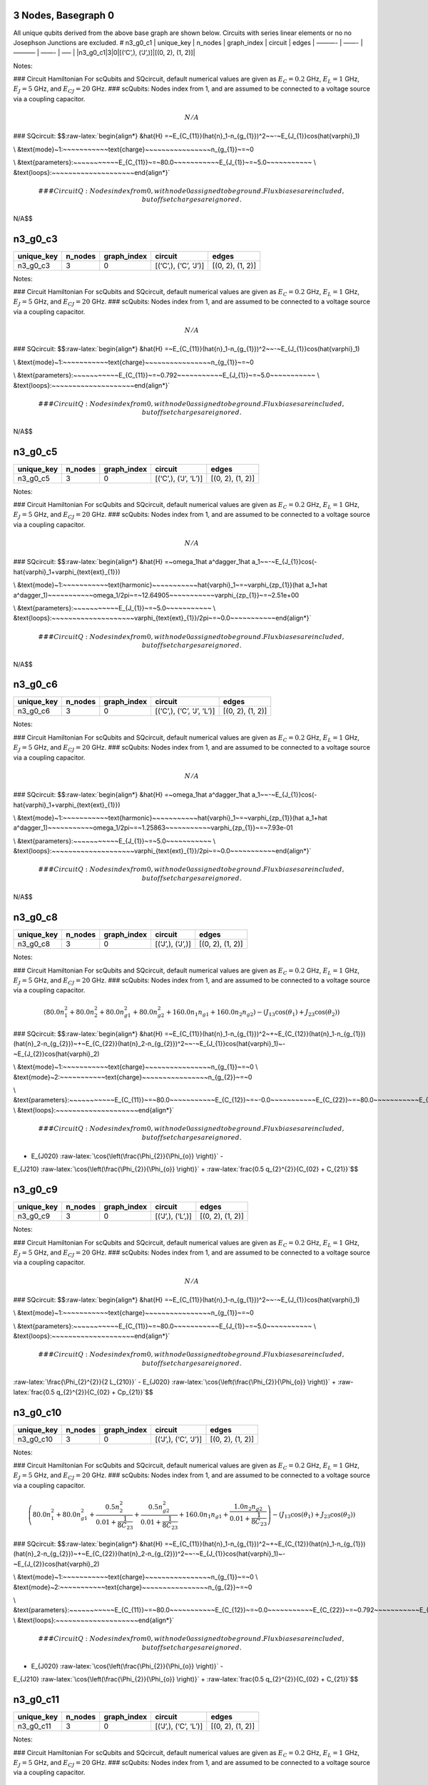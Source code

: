 3 Nodes, Basegraph 0
====================

|image1| All unique qubits derived from the above base graph are shown
below. Circuits with series linear elements or no no Josephson Junctions
are excluded. # n3_g0_c1 \| unique_key \| n_nodes \| graph_index \|
circuit \| edges \| ———- \| ——- \| ———– \| ——- \| —– \|
\|n3_g0_c1|3|0|[(‘C’,), (‘J’,)]|[(0, 2), (1, 2)]\|

Notes:

|image2| ### Circuit Hamiltonian For scQubits and SQcircuit, default
numerical values are given as :math:`E_C = 0.2` GHz, :math:`E_L = 1`
GHz, :math:`E_J = 5` GHz, and :math:`E_{CJ} = 20` GHz. ### scQubits:
Nodes index from 1, and are assumed to be connected to a voltage source
via a coupling capacitor.

.. math:: N/A

### SQcircuit:
$$:raw-latex:`\begin{align*} &\hat{H} =~E_{C_{11}}(\hat{n}_1-n_{g_{1}})^2~~-~E_{J_{1}}\cos(\hat{\varphi}_1)

\\ &\text{mode}~1:~~~~~~~~~~~\text{charge}~~~~~~~~~~~~~~~~n_{g_{1}}~=~0

\\ &\text{parameters}:~~~~~~~~~~~E_{C_{11}}~=~80.0~~~~~~~~~~~E_{J_{1}}~=~5.0~~~~~~~~~~~
\\ &\text{loops}:~~~~~~~~~~~~~~~~~~~~\end{align*}`\ 

.. math::


   ### CircuitQ:
   Nodes index from 0, with node 0 assigned to be ground. Flux biases are included, but offset charges are ignored.

\ N/A$$

n3_g0_c3
========

.. list-table::
   :header-rows: 1

   - 

      - unique_key
      - n_nodes
      - graph_index
      - circuit
      - edges
   - 

      - n3_g0_c3
      - 3
      - 0
      - [(‘C’,), (‘C’, ‘J’)]
      - [(0, 2), (1, 2)]

Notes:

|image3| ### Circuit Hamiltonian For scQubits and SQcircuit, default
numerical values are given as :math:`E_C = 0.2` GHz, :math:`E_L = 1`
GHz, :math:`E_J = 5` GHz, and :math:`E_{CJ} = 20` GHz. ### scQubits:
Nodes index from 1, and are assumed to be connected to a voltage source
via a coupling capacitor.

.. math:: N/A

### SQcircuit:
$$:raw-latex:`\begin{align*} &\hat{H} =~E_{C_{11}}(\hat{n}_1-n_{g_{1}})^2~~-~E_{J_{1}}\cos(\hat{\varphi}_1)

\\ &\text{mode}~1:~~~~~~~~~~~\text{charge}~~~~~~~~~~~~~~~~n_{g_{1}}~=~0

\\ &\text{parameters}:~~~~~~~~~~~E_{C_{11}}~=~0.792~~~~~~~~~~~E_{J_{1}}~=~5.0~~~~~~~~~~~
\\ &\text{loops}:~~~~~~~~~~~~~~~~~~~~\end{align*}`\ 

.. math::


   ### CircuitQ:
   Nodes index from 0, with node 0 assigned to be ground. Flux biases are included, but offset charges are ignored.

\ N/A$$

n3_g0_c5
========

.. list-table::
   :header-rows: 1

   - 

      - unique_key
      - n_nodes
      - graph_index
      - circuit
      - edges
   - 

      - n3_g0_c5
      - 3
      - 0
      - [(‘C’,), (‘J’, ‘L’)]
      - [(0, 2), (1, 2)]

Notes:

|image4| ### Circuit Hamiltonian For scQubits and SQcircuit, default
numerical values are given as :math:`E_C = 0.2` GHz, :math:`E_L = 1`
GHz, :math:`E_J = 5` GHz, and :math:`E_{CJ} = 20` GHz. ### scQubits:
Nodes index from 1, and are assumed to be connected to a voltage source
via a coupling capacitor.

.. math:: N/A

### SQcircuit:
$$:raw-latex:`\begin{align*} &\hat{H} =~\omega_1\hat a^\dagger_1\hat a_1~~-~E_{J_{1}}\cos(-\hat{\varphi}_1+\varphi_{\text{ext}_{1}})

\\ &\text{mode}~1:~~~~~~~~~~~\text{harmonic}~~~~~~~~~~~\hat{\varphi}_1~=~\varphi_{zp_{1}}(\hat a_1+\hat a^\dagger_1)~~~~~~~~~~~\omega_1/2\pi~=~12.64905~~~~~~~~~~~\varphi_{zp_{1}}~=~2.51e+00

\\ &\text{parameters}:~~~~~~~~~~~E_{J_{1}}~=~5.0~~~~~~~~~~~
\\ &\text{loops}:~~~~~~~~~~~~~~~~~~~~\varphi_{\text{ext}_{1}}/2\pi~=~0.0~~~~~~~~~~~\end{align*}`\ 

.. math::


   ### CircuitQ:
   Nodes index from 0, with node 0 assigned to be ground. Flux biases are included, but offset charges are ignored.

\ N/A$$

n3_g0_c6
========

.. list-table::
   :header-rows: 1

   - 

      - unique_key
      - n_nodes
      - graph_index
      - circuit
      - edges
   - 

      - n3_g0_c6
      - 3
      - 0
      - [(‘C’,), (‘C’, ‘J’, ‘L’)]
      - [(0, 2), (1, 2)]

Notes:

|image5| ### Circuit Hamiltonian For scQubits and SQcircuit, default
numerical values are given as :math:`E_C = 0.2` GHz, :math:`E_L = 1`
GHz, :math:`E_J = 5` GHz, and :math:`E_{CJ} = 20` GHz. ### scQubits:
Nodes index from 1, and are assumed to be connected to a voltage source
via a coupling capacitor.

.. math:: N/A

### SQcircuit:
$$:raw-latex:`\begin{align*} &\hat{H} =~\omega_1\hat a^\dagger_1\hat a_1~~-~E_{J_{1}}\cos(-\hat{\varphi}_1+\varphi_{\text{ext}_{1}})

\\ &\text{mode}~1:~~~~~~~~~~~\text{harmonic}~~~~~~~~~~~\hat{\varphi}_1~=~\varphi_{zp_{1}}(\hat a_1+\hat a^\dagger_1)~~~~~~~~~~~\omega_1/2\pi~=~1.25863~~~~~~~~~~~\varphi_{zp_{1}}~=~7.93e-01

\\ &\text{parameters}:~~~~~~~~~~~E_{J_{1}}~=~5.0~~~~~~~~~~~
\\ &\text{loops}:~~~~~~~~~~~~~~~~~~~~\varphi_{\text{ext}_{1}}/2\pi~=~0.0~~~~~~~~~~~\end{align*}`\ 

.. math::


   ### CircuitQ:
   Nodes index from 0, with node 0 assigned to be ground. Flux biases are included, but offset charges are ignored.

\ N/A$$

n3_g0_c8
========

.. list-table::
   :header-rows: 1

   - 

      - unique_key
      - n_nodes
      - graph_index
      - circuit
      - edges
   - 

      - n3_g0_c8
      - 3
      - 0
      - [(‘J’,), (‘J’,)]
      - [(0, 2), (1, 2)]

Notes:

|image6| ### Circuit Hamiltonian For scQubits and SQcircuit, default
numerical values are given as :math:`E_C = 0.2` GHz, :math:`E_L = 1`
GHz, :math:`E_J = 5` GHz, and :math:`E_{CJ} = 20` GHz. ### scQubits:
Nodes index from 1, and are assumed to be connected to a voltage source
via a coupling capacitor.

.. math:: \left(80.0 n_{1}^{2} + 80.0 n_{2}^{2} + 80.0 n_{g1}^{2} + 80.0 n_{g2}^{2} + 160.0 n_{1} n_{g1} + 160.0 n_{2} n_{g2}\right) - \left(J_{1 3} \cos{\left(θ_{1} \right)} + J_{2 3} \cos{\left(θ_{2} \right)}\right)

### SQcircuit:
$$:raw-latex:`\begin{align*} &\hat{H} =~E_{C_{11}}(\hat{n}_1-n_{g_{1}})^2~+~E_{C_{12}}(\hat{n}_1-n_{g_{1}})(\hat{n}_2-n_{g_{2}})~+~E_{C_{22}}(\hat{n}_2-n_{g_{2}})^2~~-~E_{J_{1}}\cos(\hat{\varphi}_1)~-~E_{J_{2}}\cos(\hat{\varphi}_2)

\\ &\text{mode}~1:~~~~~~~~~~~\text{charge}~~~~~~~~~~~~~~~~n_{g_{1}}~=~0
\\ &\text{mode}~2:~~~~~~~~~~~\text{charge}~~~~~~~~~~~~~~~~n_{g_{2}}~=~0

\\ &\text{parameters}:~~~~~~~~~~~E_{C_{11}}~=~80.0~~~~~~~~~~~E_{C_{12}}~=~-0.0~~~~~~~~~~~E_{C_{22}}~=~80.0~~~~~~~~~~~E_{J_{1}}~=~5.0~~~~~~~~~~~E_{J_{2}}~=~5.0~~~~~~~~~~~
\\ &\text{loops}:~~~~~~~~~~~~~~~~~~~~\end{align*}`\ 

.. math::


   ### CircuitQ:
   Nodes index from 0, with node 0 assigned to be ground. Flux biases are included, but offset charges are ignored.

- E\_{J020} :raw-latex:`\cos{\left(\frac{\Phi_{2}}{\Phi_{o}} \right)}` -
E\_{J210} :raw-latex:`\cos{\left(\frac{\Phi_{2}}{\Phi_{o}} \right)}` +
:raw-latex:`\frac{0.5 q_{2}^{2}}{C_{02} + C_{21}}`$$

n3_g0_c9
========

.. list-table::
   :header-rows: 1

   - 

      - unique_key
      - n_nodes
      - graph_index
      - circuit
      - edges
   - 

      - n3_g0_c9
      - 3
      - 0
      - [(‘J’,), (‘L’,)]
      - [(0, 2), (1, 2)]

Notes:

|image7| ### Circuit Hamiltonian For scQubits and SQcircuit, default
numerical values are given as :math:`E_C = 0.2` GHz, :math:`E_L = 1`
GHz, :math:`E_J = 5` GHz, and :math:`E_{CJ} = 20` GHz. ### scQubits:
Nodes index from 1, and are assumed to be connected to a voltage source
via a coupling capacitor.

.. math:: N/A

### SQcircuit:
$$:raw-latex:`\begin{align*} &\hat{H} =~E_{C_{11}}(\hat{n}_1-n_{g_{1}})^2~~-~E_{J_{1}}\cos(\hat{\varphi}_1)

\\ &\text{mode}~1:~~~~~~~~~~~\text{charge}~~~~~~~~~~~~~~~~n_{g_{1}}~=~0

\\ &\text{parameters}:~~~~~~~~~~~E_{C_{11}}~=~80.0~~~~~~~~~~~E_{J_{1}}~=~5.0~~~~~~~~~~~
\\ &\text{loops}:~~~~~~~~~~~~~~~~~~~~\end{align*}`\ 

.. math::


   ### CircuitQ:
   Nodes index from 0, with node 0 assigned to be ground. Flux biases are included, but offset charges are ignored.

\ :raw-latex:`\frac{\Phi_{2}^{2}}{2 L_{210}}` - E\_{J020}
:raw-latex:`\cos{\left(\frac{\Phi_{2}}{\Phi_{o}} \right)}` +
:raw-latex:`\frac{0.5 q_{2}^{2}}{C_{02} + Cp_{21}}`$$

n3_g0_c10
=========

.. list-table::
   :header-rows: 1

   - 

      - unique_key
      - n_nodes
      - graph_index
      - circuit
      - edges
   - 

      - n3_g0_c10
      - 3
      - 0
      - [(‘J’,), (‘C’, ‘J’)]
      - [(0, 2), (1, 2)]

Notes:

|image8| ### Circuit Hamiltonian For scQubits and SQcircuit, default
numerical values are given as :math:`E_C = 0.2` GHz, :math:`E_L = 1`
GHz, :math:`E_J = 5` GHz, and :math:`E_{CJ} = 20` GHz. ### scQubits:
Nodes index from 1, and are assumed to be connected to a voltage source
via a coupling capacitor.

.. math:: \left(80.0 n_{1}^{2} + 80.0 n_{g1}^{2} + \frac{0.5 n_{2}^{2}}{0.01 + \frac{1}{8 C_{2 3}}} + \frac{0.5 n_{g2}^{2}}{0.01 + \frac{1}{8 C_{2 3}}} + 160.0 n_{1} n_{g1} + \frac{1.0 n_{2} n_{g2}}{0.01 + \frac{1}{8 C_{2 3}}}\right) - \left(J_{1 3} \cos{\left(θ_{1} \right)} + J_{2 3} \cos{\left(θ_{2} \right)}\right)

### SQcircuit:
$$:raw-latex:`\begin{align*} &\hat{H} =~E_{C_{11}}(\hat{n}_1-n_{g_{1}})^2~+~E_{C_{12}}(\hat{n}_1-n_{g_{1}})(\hat{n}_2-n_{g_{2}})~+~E_{C_{22}}(\hat{n}_2-n_{g_{2}})^2~~-~E_{J_{1}}\cos(\hat{\varphi}_1)~-~E_{J_{2}}\cos(\hat{\varphi}_2)

\\ &\text{mode}~1:~~~~~~~~~~~\text{charge}~~~~~~~~~~~~~~~~n_{g_{1}}~=~0
\\ &\text{mode}~2:~~~~~~~~~~~\text{charge}~~~~~~~~~~~~~~~~n_{g_{2}}~=~0

\\ &\text{parameters}:~~~~~~~~~~~E_{C_{11}}~=~80.0~~~~~~~~~~~E_{C_{12}}~=~0.0~~~~~~~~~~~E_{C_{22}}~=~0.792~~~~~~~~~~~E_{J_{1}}~=~5.0~~~~~~~~~~~E_{J_{2}}~=~5.0~~~~~~~~~~~
\\ &\text{loops}:~~~~~~~~~~~~~~~~~~~~\end{align*}`\ 

.. math::


   ### CircuitQ:
   Nodes index from 0, with node 0 assigned to be ground. Flux biases are included, but offset charges are ignored.

- E\_{J020} :raw-latex:`\cos{\left(\frac{\Phi_{2}}{\Phi_{o}} \right)}` -
E\_{J210} :raw-latex:`\cos{\left(\frac{\Phi_{2}}{\Phi_{o}} \right)}` +
:raw-latex:`\frac{0.5 q_{2}^{2}}{C_{02} + C_{21}}`$$

n3_g0_c11
=========

.. list-table::
   :header-rows: 1

   - 

      - unique_key
      - n_nodes
      - graph_index
      - circuit
      - edges
   - 

      - n3_g0_c11
      - 3
      - 0
      - [(‘J’,), (‘C’, ‘L’)]
      - [(0, 2), (1, 2)]

Notes:

|image9| ### Circuit Hamiltonian For scQubits and SQcircuit, default
numerical values are given as :math:`E_C = 0.2` GHz, :math:`E_L = 1`
GHz, :math:`E_J = 5` GHz, and :math:`E_{CJ} = 20` GHz. ### scQubits:
Nodes index from 1, and are assumed to be connected to a voltage source
via a coupling capacitor.

.. math:: \left(80.0 n_{1}^{2} + 80.0 n_{g1}^{2} + 1.0 C_{2 3} Q_{2}^{2} + 160.0 n_{1} n_{g1}\right) - \left(J_{1 3} \cos{\left(θ_{1} \right)} - 2.0 L_{2 3} θ_{2}^{2}\right)

### SQcircuit:
$$:raw-latex:`\begin{align*} &\hat{H} =~E_{C_{11}}(\hat{n}_1-n_{g_{1}})^2~~-~E_{J_{1}}\cos(\hat{\varphi}_1)

\\ &\text{mode}~1:~~~~~~~~~~~\text{charge}~~~~~~~~~~~~~~~~n_{g_{1}}~=~0

\\ &\text{parameters}:~~~~~~~~~~~E_{C_{11}}~=~80.0~~~~~~~~~~~E_{J_{1}}~=~5.0~~~~~~~~~~~
\\ &\text{loops}:~~~~~~~~~~~~~~~~~~~~\end{align*}`\ 

.. math::


   ### CircuitQ:
   Nodes index from 0, with node 0 assigned to be ground. Flux biases are included, but offset charges are ignored.

\ :raw-latex:`\frac{\Phi_{2}^{2}}{2 L_{210}}` - E\_{J020}
:raw-latex:`\cos{\left(\frac{\Phi_{2}}{\Phi_{o}} \right)}` +
:raw-latex:`\frac{0.5 q_{2}^{2}}{C_{02} + C_{21}}`$$

n3_g0_c12
=========

.. list-table::
   :header-rows: 1

   - 

      - unique_key
      - n_nodes
      - graph_index
      - circuit
      - edges
   - 

      - n3_g0_c12
      - 3
      - 0
      - [(‘J’,), (‘J’, ‘L’)]
      - [(0, 2), (1, 2)]

Notes:

|image10| ### Circuit Hamiltonian For scQubits and SQcircuit, default
numerical values are given as :math:`E_C = 0.2` GHz, :math:`E_L = 1`
GHz, :math:`E_J = 5` GHz, and :math:`E_{CJ} = 20` GHz. ### scQubits:
Nodes index from 1, and are assumed to be connected to a voltage source
via a coupling capacitor.

.. math:: \left(80.0 Q_{2}^{2} + 80.0 n_{1}^{2} + 80.0 n_{g1}^{2} + 160.0 n_{1} n_{g1}\right) - \left(J_{1 3} \cos{\left(θ_{1} \right)} + J_{2 3} \cos{\left(θ_{2} \right)} - 0.5 L_{2 3} (2πΦ_{1})^{2} - 0.5 L_{2 3} θ_{2}^{2} + 1.0 (2πΦ_{1}) L_{2 3} θ_{2}\right)

### SQcircuit:
$$:raw-latex:`\begin{align*} &\hat{H} =~\omega_1\hat a^\dagger_1\hat a_1~+~E_{C_{22}}(\hat{n}_2-n_{g_{2}})^2~~-~E_{J_{1}}\cos(\hat{\varphi}_2)~-~E_{J_{2}}\cos(-\hat{\varphi}_1+\varphi_{\text{ext}_{1}})

\\ &\text{mode}~1:~~~~~~~~~~~\text{harmonic}~~~~~~~~~~~\hat{\varphi}_1~=~\varphi_{zp_{1}}(\hat a_1+\hat a^\dagger_1)~~~~~~~~~~~\omega_1/2\pi~=~12.64905~~~~~~~~~~~\varphi_{zp_{1}}~=~2.51e+00
\\ &\text{mode}~2:~~~~~~~~~~~\text{charge}~~~~~~~~~~~~~~~~n_{g_{2}}~=~0

\\ &\text{parameters}:~~~~~~~~~~~E_{C_{22}}~=~80.0~~~~~~~~~~~E_{J_{1}}~=~5.0~~~~~~~~~~~E_{J_{2}}~=~5.0~~~~~~~~~~~
\\ &\text{loops}:~~~~~~~~~~~~~~~~~~~~\varphi_{\text{ext}_{1}}/2\pi~=~0.0~~~~~~~~~~~\end{align*}`\ 

.. math::


   ### CircuitQ:
   Nodes index from 0, with node 0 assigned to be ground. Flux biases are included, but offset charges are ignored.

\ :raw-latex:`\frac{\Phi_{2}^{2}}{2 L_{210}}` - E\_{J020}
:raw-latex:`\cos{\left(\frac{\Phi_{2}}{\Phi_{o}} \right)}` - E\_{J210}
:raw-latex:`\cos{\left(\frac{\Phi_{2}}{\Phi_{o}} \right)}` +
:raw-latex:`\frac{0.5 q_{2}^{2}}{C_{02} + C_{21}}`$$

n3_g0_c13
=========

.. list-table::
   :header-rows: 1

   - 

      - unique_key
      - n_nodes
      - graph_index
      - circuit
      - edges
   - 

      - n3_g0_c13
      - 3
      - 0
      - [(‘J’,), (‘C’, ‘J’, ‘L’)]
      - [(0, 2), (1, 2)]

Notes:

|image11| ### Circuit Hamiltonian For scQubits and SQcircuit, default
numerical values are given as :math:`E_C = 0.2` GHz, :math:`E_L = 1`
GHz, :math:`E_J = 5` GHz, and :math:`E_{CJ} = 20` GHz. ### scQubits:
Nodes index from 1, and are assumed to be connected to a voltage source
via a coupling capacitor.

.. math:: \left(80.0 n_{1}^{2} + 80.0 n_{g1}^{2} + \frac{0.5 Q_{2}^{2}}{0.01 + \frac{0.12}{C_{2 3}}} + 160.0 n_{1} n_{g1}\right) - \left(J_{1 3} \cos{\left(θ_{1} \right)} + J_{2 3} \cos{\left(θ_{2} \right)} - 0.5 L_{2 3} (2πΦ_{1})^{2} - 0.5 L_{2 3} θ_{2}^{2} + 1.0 (2πΦ_{1}) L_{2 3} θ_{2}\right)

### SQcircuit:
$$:raw-latex:`\begin{align*} &\hat{H} =~\omega_1\hat a^\dagger_1\hat a_1~+~E_{C_{22}}(\hat{n}_2-n_{g_{2}})^2~~-~E_{J_{1}}\cos(\hat{\varphi}_2)~-~E_{J_{2}}\cos(-\hat{\varphi}_1+\varphi_{\text{ext}_{1}})

\\ &\text{mode}~1:~~~~~~~~~~~\text{harmonic}~~~~~~~~~~~\hat{\varphi}_1~=~\varphi_{zp_{1}}(\hat a_1+\hat a^\dagger_1)~~~~~~~~~~~\omega_1/2\pi~=~1.25863~~~~~~~~~~~\varphi_{zp_{1}}~=~7.93e-01
\\ &\text{mode}~2:~~~~~~~~~~~\text{charge}~~~~~~~~~~~~~~~~n_{g_{2}}~=~0

\\ &\text{parameters}:~~~~~~~~~~~E_{C_{22}}~=~80.0~~~~~~~~~~~E_{J_{1}}~=~5.0~~~~~~~~~~~E_{J_{2}}~=~5.0~~~~~~~~~~~
\\ &\text{loops}:~~~~~~~~~~~~~~~~~~~~\varphi_{\text{ext}_{1}}/2\pi~=~0.0~~~~~~~~~~~\end{align*}`\ 

.. math::


   ### CircuitQ:
   Nodes index from 0, with node 0 assigned to be ground. Flux biases are included, but offset charges are ignored.

\ :raw-latex:`\frac{\Phi_{2}^{2}}{2 L_{210}}` - E\_{J020}
:raw-latex:`\cos{\left(\frac{\Phi_{2}}{\Phi_{o}} \right)}` - E\_{J210}
:raw-latex:`\cos{\left(\frac{\Phi_{2}}{\Phi_{o}} \right)}` +
:raw-latex:`\frac{0.5 q_{2}^{2}}{C_{02} + C_{21}}`$$

n3_g0_c17
=========

.. list-table::
   :header-rows: 1

   - 

      - unique_key
      - n_nodes
      - graph_index
      - circuit
      - edges
   - 

      - n3_g0_c17
      - 3
      - 0
      - [(‘L’,), (‘C’, ‘J’)]
      - [(0, 2), (1, 2)]

Notes:

|image12| ### Circuit Hamiltonian For scQubits and SQcircuit, default
numerical values are given as :math:`E_C = 0.2` GHz, :math:`E_L = 1`
GHz, :math:`E_J = 5` GHz, and :math:`E_{CJ} = 20` GHz. ### scQubits:
Nodes index from 1, and are assumed to be connected to a voltage source
via a coupling capacitor.

.. math:: N/A

### SQcircuit:
$$:raw-latex:`\begin{align*} &\hat{H} =~E_{C_{11}}(\hat{n}_1-n_{g_{1}})^2~~-~E_{J_{1}}\cos(\hat{\varphi}_1)

\\ &\text{mode}~1:~~~~~~~~~~~\text{charge}~~~~~~~~~~~~~~~~n_{g_{1}}~=~0

\\ &\text{parameters}:~~~~~~~~~~~E_{C_{11}}~=~0.792~~~~~~~~~~~E_{J_{1}}~=~5.0~~~~~~~~~~~
\\ &\text{loops}:~~~~~~~~~~~~~~~~~~~~\end{align*}`\ 

.. math::


   ### CircuitQ:
   Nodes index from 0, with node 0 assigned to be ground. Flux biases are included, but offset charges are ignored.

\ :raw-latex:`\frac{\Phi_{2}^{2}}{2 L_{020}}` - E\_{J210}
:raw-latex:`\cos{\left(\frac{\Phi_{2}}{\Phi_{o}} \right)}` +
:raw-latex:`\frac{0.5 q_{2}^{2}}{C_{21} + Cp_{02}}`$$

n3_g0_c19
=========

.. list-table::
   :header-rows: 1

   - 

      - unique_key
      - n_nodes
      - graph_index
      - circuit
      - edges
   - 

      - n3_g0_c19
      - 3
      - 0
      - [(‘L’,), (‘J’, ‘L’)]
      - [(0, 2), (1, 2)]

Notes:

|image13| ### Circuit Hamiltonian For scQubits and SQcircuit, default
numerical values are given as :math:`E_C = 0.2` GHz, :math:`E_L = 1`
GHz, :math:`E_J = 5` GHz, and :math:`E_{CJ} = 20` GHz. ### scQubits:
Nodes index from 1, and are assumed to be connected to a voltage source
via a coupling capacitor.

.. math:: N/A

### SQcircuit:
$$:raw-latex:`\begin{align*} &\hat{H} =~\omega_1\hat a^\dagger_1\hat a_1~~-~E_{J_{1}}\cos(-\hat{\varphi}_1+\varphi_{\text{ext}_{1}})

\\ &\text{mode}~1:~~~~~~~~~~~\text{harmonic}~~~~~~~~~~~\hat{\varphi}_1~=~\varphi_{zp_{1}}(\hat a_1+\hat a^\dagger_1)~~~~~~~~~~~\omega_1/2\pi~=~12.64905~~~~~~~~~~~\varphi_{zp_{1}}~=~2.51e+00

\\ &\text{parameters}:~~~~~~~~~~~E_{J_{1}}~=~5.0~~~~~~~~~~~
\\ &\text{loops}:~~~~~~~~~~~~~~~~~~~~\varphi_{\text{ext}_{1}}/2\pi~=~0.0~~~~~~~~~~~\end{align*}`\ 

.. math::


   ### CircuitQ:
   Nodes index from 0, with node 0 assigned to be ground. Flux biases are included, but offset charges are ignored.

\ :raw-latex:`\frac{\Phi_{2}^{2}}{2 L_{020}}` +
:raw-latex:`\frac{\Phi_{2}^{2}}{2 L_{210}}` - E\_{J210}
:raw-latex:`\cos{\left(\frac{\Phi_{2}}{\Phi_{o}} \right)}` +
:raw-latex:`\frac{0.5 q_{2}^{2}}{C_{21} + Cp_{02}}`$$

n3_g0_c20
=========

.. list-table::
   :header-rows: 1

   - 

      - unique_key
      - n_nodes
      - graph_index
      - circuit
      - edges
   - 

      - n3_g0_c20
      - 3
      - 0
      - [(‘L’,), (‘C’, ‘J’, ‘L’)]
      - [(0, 2), (1, 2)]

Notes:

|image14| ### Circuit Hamiltonian For scQubits and SQcircuit, default
numerical values are given as :math:`E_C = 0.2` GHz, :math:`E_L = 1`
GHz, :math:`E_J = 5` GHz, and :math:`E_{CJ} = 20` GHz. ### scQubits:
Nodes index from 1, and are assumed to be connected to a voltage source
via a coupling capacitor.

.. math:: N/A

### SQcircuit:
$$:raw-latex:`\begin{align*} &\hat{H} =~\omega_1\hat a^\dagger_1\hat a_1~~-~E_{J_{1}}\cos(-\hat{\varphi}_1+\varphi_{\text{ext}_{1}})

\\ &\text{mode}~1:~~~~~~~~~~~\text{harmonic}~~~~~~~~~~~\hat{\varphi}_1~=~\varphi_{zp_{1}}(\hat a_1+\hat a^\dagger_1)~~~~~~~~~~~\omega_1/2\pi~=~1.25863~~~~~~~~~~~\varphi_{zp_{1}}~=~7.93e-01

\\ &\text{parameters}:~~~~~~~~~~~E_{J_{1}}~=~5.0~~~~~~~~~~~
\\ &\text{loops}:~~~~~~~~~~~~~~~~~~~~\varphi_{\text{ext}_{1}}/2\pi~=~0.0~~~~~~~~~~~\end{align*}`\ 

.. math::


   ### CircuitQ:
   Nodes index from 0, with node 0 assigned to be ground. Flux biases are included, but offset charges are ignored.

\ :raw-latex:`\frac{\Phi_{2}^{2}}{2 L_{020}}` +
:raw-latex:`\frac{\Phi_{2}^{2}}{2 L_{210}}` - E\_{J210}
:raw-latex:`\cos{\left(\frac{\Phi_{2}}{\Phi_{o}} \right)}` +
:raw-latex:`\frac{0.5 q_{2}^{2}}{C_{21} + Cp_{02}}`$$

n3_g0_c24
=========

.. list-table::
   :header-rows: 1

   - 

      - unique_key
      - n_nodes
      - graph_index
      - circuit
      - edges
   - 

      - n3_g0_c24
      - 3
      - 0
      - [(‘C’, ‘J’), (‘C’, ‘J’)]
      - [(0, 2), (1, 2)]

Notes:

|image15| ### Circuit Hamiltonian For scQubits and SQcircuit, default
numerical values are given as :math:`E_C = 0.2` GHz, :math:`E_L = 1`
GHz, :math:`E_J = 5` GHz, and :math:`E_{CJ} = 20` GHz. ### scQubits:
Nodes index from 1, and are assumed to be connected to a voltage source
via a coupling capacitor.

.. math:: \left(\frac{0.5 n_{1}^{2}}{0.01 + \frac{1}{8 C_{1 3}}} + \frac{0.5 n_{2}^{2}}{0.01 + \frac{1}{8 C_{2 3}}} + \frac{0.5 n_{g1}^{2}}{0.01 + \frac{1}{8 C_{1 3}}} + \frac{0.5 n_{g2}^{2}}{0.01 + \frac{1}{8 C_{2 3}}} + \frac{1.0 n_{1} n_{g1}}{0.01 + \frac{1}{8 C_{1 3}}} + \frac{1.0 n_{2} n_{g2}}{0.01 + \frac{1}{8 C_{2 3}}}\right) - \left(J_{1 3} \cos{\left(θ_{1} \right)} + J_{2 3} \cos{\left(θ_{2} \right)}\right)

### SQcircuit:
$$:raw-latex:`\begin{align*} &\hat{H} =~E_{C_{11}}(\hat{n}_1-n_{g_{1}})^2~+~E_{C_{12}}(\hat{n}_1-n_{g_{1}})(\hat{n}_2-n_{g_{2}})~+~E_{C_{22}}(\hat{n}_2-n_{g_{2}})^2~~-~E_{J_{1}}\cos(\hat{\varphi}_1)~-~E_{J_{2}}\cos(\hat{\varphi}_2)

\\ &\text{mode}~1:~~~~~~~~~~~\text{charge}~~~~~~~~~~~~~~~~n_{g_{1}}~=~0
\\ &\text{mode}~2:~~~~~~~~~~~\text{charge}~~~~~~~~~~~~~~~~n_{g_{2}}~=~0

\\ &\text{parameters}:~~~~~~~~~~~E_{C_{11}}~=~0.792~~~~~~~~~~~E_{C_{12}}~=~-0.0~~~~~~~~~~~E_{C_{22}}~=~0.792~~~~~~~~~~~E_{J_{1}}~=~5.0~~~~~~~~~~~E_{J_{2}}~=~5.0~~~~~~~~~~~
\\ &\text{loops}:~~~~~~~~~~~~~~~~~~~~\end{align*}`\ 

.. math::


   ### CircuitQ:
   Nodes index from 0, with node 0 assigned to be ground. Flux biases are included, but offset charges are ignored.

- E\_{J020} :raw-latex:`\cos{\left(\frac{\Phi_{2}}{\Phi_{o}} \right)}` -
E\_{J210} :raw-latex:`\cos{\left(\frac{\Phi_{2}}{\Phi_{o}} \right)}` +
:raw-latex:`\frac{0.5 q_{2}^{2}}{C_{02} + C_{21}}`$$

n3_g0_c25
=========

.. list-table::
   :header-rows: 1

   - 

      - unique_key
      - n_nodes
      - graph_index
      - circuit
      - edges
   - 

      - n3_g0_c25
      - 3
      - 0
      - [(‘C’, ‘J’), (‘C’, ‘L’)]
      - [(0, 2), (1, 2)]

Notes:

|image16| ### Circuit Hamiltonian For scQubits and SQcircuit, default
numerical values are given as :math:`E_C = 0.2` GHz, :math:`E_L = 1`
GHz, :math:`E_J = 5` GHz, and :math:`E_{CJ} = 20` GHz. ### scQubits:
Nodes index from 1, and are assumed to be connected to a voltage source
via a coupling capacitor.

.. math:: \left(\frac{0.5 n_{1}^{2}}{0.01 + \frac{1}{8 C_{1 3}}} + \frac{0.5 n_{g1}^{2}}{0.01 + \frac{1}{8 C_{1 3}}} + 1.0 C_{2 3} Q_{2}^{2} + \frac{1.0 n_{1} n_{g1}}{0.01 + \frac{1}{8 C_{1 3}}}\right) - \left(J_{1 3} \cos{\left(θ_{1} \right)} - 2.0 L_{2 3} θ_{2}^{2}\right)

### SQcircuit:
$$:raw-latex:`\begin{align*} &\hat{H} =~E_{C_{11}}(\hat{n}_1-n_{g_{1}})^2~~-~E_{J_{1}}\cos(\hat{\varphi}_1)

\\ &\text{mode}~1:~~~~~~~~~~~\text{charge}~~~~~~~~~~~~~~~~n_{g_{1}}~=~0

\\ &\text{parameters}:~~~~~~~~~~~E_{C_{11}}~=~0.792~~~~~~~~~~~E_{J_{1}}~=~5.0~~~~~~~~~~~
\\ &\text{loops}:~~~~~~~~~~~~~~~~~~~~\end{align*}`\ 

.. math::


   ### CircuitQ:
   Nodes index from 0, with node 0 assigned to be ground. Flux biases are included, but offset charges are ignored.

\ :raw-latex:`\frac{\Phi_{2}^{2}}{2 L_{210}}` - E\_{J020}
:raw-latex:`\cos{\left(\frac{\Phi_{2}}{\Phi_{o}} \right)}` +
:raw-latex:`\frac{0.5 q_{2}^{2}}{C_{02} + C_{21}}`$$

n3_g0_c26
=========

.. list-table::
   :header-rows: 1

   - 

      - unique_key
      - n_nodes
      - graph_index
      - circuit
      - edges
   - 

      - n3_g0_c26
      - 3
      - 0
      - [(‘C’, ‘J’), (‘J’, ‘L’)]
      - [(0, 2), (1, 2)]

Notes:

|image17| ### Circuit Hamiltonian For scQubits and SQcircuit, default
numerical values are given as :math:`E_C = 0.2` GHz, :math:`E_L = 1`
GHz, :math:`E_J = 5` GHz, and :math:`E_{CJ} = 20` GHz. ### scQubits:
Nodes index from 1, and are assumed to be connected to a voltage source
via a coupling capacitor.

.. math:: \left(80.0 Q_{2}^{2} + \frac{0.5 n_{1}^{2}}{0.01 + \frac{0.12}{C_{1 3}}} + \frac{0.5 n_{g1}^{2}}{0.01 + \frac{0.12}{C_{1 3}}} + \frac{1.0 n_{1} n_{g1}}{0.01 + \frac{0.12}{C_{1 3}}}\right) - \left(J_{1 3} \cos{\left(θ_{1} \right)} + J_{2 3} \cos{\left(θ_{2} \right)} - 0.5 L_{2 3} (2πΦ_{1})^{2} - 0.5 L_{2 3} θ_{2}^{2} + 1.0 (2πΦ_{1}) L_{2 3} θ_{2}\right)

### SQcircuit:
$$:raw-latex:`\begin{align*} &\hat{H} =~\omega_1\hat a^\dagger_1\hat a_1~+~E_{C_{22}}(\hat{n}_2-n_{g_{2}})^2~~-~E_{J_{1}}\cos(\hat{\varphi}_2)~-~E_{J_{2}}\cos(-\hat{\varphi}_1+\varphi_{\text{ext}_{1}})

\\ &\text{mode}~1:~~~~~~~~~~~\text{harmonic}~~~~~~~~~~~\hat{\varphi}_1~=~\varphi_{zp_{1}}(\hat a_1+\hat a^\dagger_1)~~~~~~~~~~~\omega_1/2\pi~=~12.64905~~~~~~~~~~~\varphi_{zp_{1}}~=~2.51e+00
\\ &\text{mode}~2:~~~~~~~~~~~\text{charge}~~~~~~~~~~~~~~~~n_{g_{2}}~=~0

\\ &\text{parameters}:~~~~~~~~~~~E_{C_{22}}~=~0.792~~~~~~~~~~~E_{J_{1}}~=~5.0~~~~~~~~~~~E_{J_{2}}~=~5.0~~~~~~~~~~~
\\ &\text{loops}:~~~~~~~~~~~~~~~~~~~~\varphi_{\text{ext}_{1}}/2\pi~=~0.0~~~~~~~~~~~\end{align*}`\ 

.. math::


   ### CircuitQ:
   Nodes index from 0, with node 0 assigned to be ground. Flux biases are included, but offset charges are ignored.

\ :raw-latex:`\frac{\Phi_{2}^{2}}{2 L_{210}}` - E\_{J020}
:raw-latex:`\cos{\left(\frac{\Phi_{2}}{\Phi_{o}} \right)}` - E\_{J210}
:raw-latex:`\cos{\left(\frac{\Phi_{2}}{\Phi_{o}} \right)}` +
:raw-latex:`\frac{0.5 q_{2}^{2}}{C_{02} + C_{21}}`$$

n3_g0_c27
=========

.. list-table::
   :header-rows: 1

   - 

      - unique_key
      - n_nodes
      - graph_index
      - circuit
      - edges
   - 

      - n3_g0_c27
      - 3
      - 0
      - [(‘C’, ‘J’), (‘C’, ‘J’, ‘L’)]
      - [(0, 2), (1, 2)]

Notes:

|image18| ### Circuit Hamiltonian For scQubits and SQcircuit, default
numerical values are given as :math:`E_C = 0.2` GHz, :math:`E_L = 1`
GHz, :math:`E_J = 5` GHz, and :math:`E_{CJ} = 20` GHz. ### scQubits:
Nodes index from 1, and are assumed to be connected to a voltage source
via a coupling capacitor.

.. math:: \left(\frac{0.5 Q_{2}^{2}}{0.01 + \frac{0.12}{C_{2 3}}} + \frac{0.5 n_{1}^{2}}{0.01 + \frac{0.12}{C_{1 3}}} + \frac{0.5 n_{g1}^{2}}{0.01 + \frac{0.12}{C_{1 3}}} + \frac{1.0 n_{1} n_{g1}}{0.01 + \frac{0.12}{C_{1 3}}}\right) - \left(J_{1 3} \cos{\left(θ_{1} \right)} + J_{2 3} \cos{\left(θ_{2} \right)} - 0.5 L_{2 3} (2πΦ_{1})^{2} - 0.5 L_{2 3} θ_{2}^{2} + 1.0 (2πΦ_{1}) L_{2 3} θ_{2}\right)

### SQcircuit:
$$:raw-latex:`\begin{align*} &\hat{H} =~\omega_1\hat a^\dagger_1\hat a_1~+~E_{C_{22}}(\hat{n}_2-n_{g_{2}})^2~~-~E_{J_{1}}\cos(\hat{\varphi}_2)~-~E_{J_{2}}\cos(-\hat{\varphi}_1+\varphi_{\text{ext}_{1}})

\\ &\text{mode}~1:~~~~~~~~~~~\text{harmonic}~~~~~~~~~~~\hat{\varphi}_1~=~\varphi_{zp_{1}}(\hat a_1+\hat a^\dagger_1)~~~~~~~~~~~\omega_1/2\pi~=~1.25863~~~~~~~~~~~\varphi_{zp_{1}}~=~7.93e-01
\\ &\text{mode}~2:~~~~~~~~~~~\text{charge}~~~~~~~~~~~~~~~~n_{g_{2}}~=~0

\\ &\text{parameters}:~~~~~~~~~~~E_{C_{22}}~=~0.792~~~~~~~~~~~E_{J_{1}}~=~5.0~~~~~~~~~~~E_{J_{2}}~=~5.0~~~~~~~~~~~
\\ &\text{loops}:~~~~~~~~~~~~~~~~~~~~\varphi_{\text{ext}_{1}}/2\pi~=~0.0~~~~~~~~~~~\end{align*}`\ 

.. math::


   ### CircuitQ:
   Nodes index from 0, with node 0 assigned to be ground. Flux biases are included, but offset charges are ignored.

\ :raw-latex:`\frac{\Phi_{2}^{2}}{2 L_{210}}` - E\_{J020}
:raw-latex:`\cos{\left(\frac{\Phi_{2}}{\Phi_{o}} \right)}` - E\_{J210}
:raw-latex:`\cos{\left(\frac{\Phi_{2}}{\Phi_{o}} \right)}` +
:raw-latex:`\frac{0.5 q_{2}^{2}}{C_{02} + C_{21}}`$$

n3_g0_c33
=========

.. list-table::
   :header-rows: 1

   - 

      - unique_key
      - n_nodes
      - graph_index
      - circuit
      - edges
   - 

      - n3_g0_c33
      - 3
      - 0
      - [(‘C’, ‘L’), (‘J’, ‘L’)]
      - [(0, 2), (1, 2)]

Notes:

|image19| ### Circuit Hamiltonian For scQubits and SQcircuit, default
numerical values are given as :math:`E_C = 0.2` GHz, :math:`E_L = 1`
GHz, :math:`E_J = 5` GHz, and :math:`E_{CJ} = 20` GHz. ### scQubits:
Nodes index from 1, and are assumed to be connected to a voltage source
via a coupling capacitor.

.. math:: \left(80.0 Q_{2}^{2} + 1.0 C_{1 3} Q_{1}^{2}\right) + \left(- J_{2 3} \cos{\left(θ_{2} \right)} + 0.5 L_{2 3} (2πΦ_{1})^{2} + 0.5 L_{2 3} θ_{2}^{2} + 2.0 L_{1 3} θ_{1}^{2} - 1.0 (2πΦ_{1}) L_{2 3} θ_{2}\right)

### SQcircuit:
$$:raw-latex:`\begin{align*} &\hat{H} =~\omega_1\hat a^\dagger_1\hat a_1~~-~E_{J_{1}}\cos(-\hat{\varphi}_1+\varphi_{\text{ext}_{1}})

\\ &\text{mode}~1:~~~~~~~~~~~\text{harmonic}~~~~~~~~~~~\hat{\varphi}_1~=~\varphi_{zp_{1}}(\hat a_1+\hat a^\dagger_1)~~~~~~~~~~~\omega_1/2\pi~=~12.64905~~~~~~~~~~~\varphi_{zp_{1}}~=~2.51e+00

\\ &\text{parameters}:~~~~~~~~~~~E_{J_{1}}~=~5.0~~~~~~~~~~~
\\ &\text{loops}:~~~~~~~~~~~~~~~~~~~~\varphi_{\text{ext}_{1}}/2\pi~=~0.0~~~~~~~~~~~\end{align*}`\ 

.. math::


   ### CircuitQ:
   Nodes index from 0, with node 0 assigned to be ground. Flux biases are included, but offset charges are ignored.

\ :raw-latex:`\frac{\Phi_{2}^{2}}{2 L_{020}}` +
:raw-latex:`\frac{\Phi_{2}^{2}}{2 L_{210}}` - E\_{J210}
:raw-latex:`\cos{\left(\frac{\Phi_{2}}{\Phi_{o}} \right)}` +
:raw-latex:`\frac{0.5 q_{2}^{2}}{C_{02} + C_{21}}`$$

n3_g0_c34
=========

.. list-table::
   :header-rows: 1

   - 

      - unique_key
      - n_nodes
      - graph_index
      - circuit
      - edges
   - 

      - n3_g0_c34
      - 3
      - 0
      - [(‘C’, ‘L’), (‘C’, ‘J’, ‘L’)]
      - [(0, 2), (1, 2)]

Notes:

|image20| ### Circuit Hamiltonian For scQubits and SQcircuit, default
numerical values are given as :math:`E_C = 0.2` GHz, :math:`E_L = 1`
GHz, :math:`E_J = 5` GHz, and :math:`E_{CJ} = 20` GHz. ### scQubits:
Nodes index from 1, and are assumed to be connected to a voltage source
via a coupling capacitor.

.. math:: \left(\frac{0.5 Q_{2}^{2}}{0.01 + \frac{0.12}{C_{2 3}}} + 1.0 C_{1 3} Q_{1}^{2}\right) + \left(- J_{2 3} \cos{\left(θ_{2} \right)} + 0.5 L_{2 3} (2πΦ_{1})^{2} + 0.5 L_{2 3} θ_{2}^{2} + 2.0 L_{1 3} θ_{1}^{2} - 1.0 (2πΦ_{1}) L_{2 3} θ_{2}\right)

### SQcircuit:
$$:raw-latex:`\begin{align*} &\hat{H} =~\omega_1\hat a^\dagger_1\hat a_1~~-~E_{J_{1}}\cos(\hat{\varphi}_1+\varphi_{\text{ext}_{1}})

\\ &\text{mode}~1:~~~~~~~~~~~\text{harmonic}~~~~~~~~~~~\hat{\varphi}_1~=~\varphi_{zp_{1}}(\hat a_1+\hat a^\dagger_1)~~~~~~~~~~~\omega_1/2\pi~=~1.25863~~~~~~~~~~~\varphi_{zp_{1}}~=~7.93e-01

\\ &\text{parameters}:~~~~~~~~~~~E_{J_{1}}~=~5.0~~~~~~~~~~~
\\ &\text{loops}:~~~~~~~~~~~~~~~~~~~~\varphi_{\text{ext}_{1}}/2\pi~=~0.0~~~~~~~~~~~\end{align*}`\ 

.. math::


   ### CircuitQ:
   Nodes index from 0, with node 0 assigned to be ground. Flux biases are included, but offset charges are ignored.

\ :raw-latex:`\frac{\Phi_{2}^{2}}{2 L_{020}}` +
:raw-latex:`\frac{\Phi_{2}^{2}}{2 L_{210}}` - E\_{J210}
:raw-latex:`\cos{\left(\frac{\Phi_{2}}{\Phi_{o}} \right)}` +
:raw-latex:`\frac{0.5 q_{2}^{2}}{C_{02} + C_{21}}`$$

n3_g0_c40
=========

.. list-table::
   :header-rows: 1

   - 

      - unique_key
      - n_nodes
      - graph_index
      - circuit
      - edges
   - 

      - n3_g0_c40
      - 3
      - 0
      - [(‘J’, ‘L’), (‘J’, ‘L’)]
      - [(0, 2), (1, 2)]

Notes:

|image21| ### Circuit Hamiltonian For scQubits and SQcircuit, default
numerical values are given as :math:`E_C = 0.2` GHz, :math:`E_L = 1`
GHz, :math:`E_J = 5` GHz, and :math:`E_{CJ} = 20` GHz. ### scQubits:
Nodes index from 1, and are assumed to be connected to a voltage source
via a coupling capacitor.

.. math:: \left(80.0 Q_{1}^{2} + 80.0 Q_{2}^{2}\right) + \left(- J_{1 3} \cos{\left(θ_{1} \right)} - J_{2 3} \cos{\left(θ_{2} \right)} + 0.5 L_{1 3} (2πΦ_{1})^{2} + 0.5 L_{1 3} θ_{1}^{2} + 0.5 L_{2 3} (2πΦ_{2})^{2} + 0.5 L_{2 3} θ_{2}^{2} - 1.0 (2πΦ_{1}) L_{1 3} θ_{1} - 1.0 (2πΦ_{2}) L_{2 3} θ_{2}\right)

### SQcircuit:
$$:raw-latex:`\begin{align*} &\hat{H} =~\omega_1\hat a^\dagger_1\hat a_1~+~\omega_2\hat a^\dagger_2\hat a_2~~-~E_{J_{1}}\cos(-0.5\hat{\varphi}_1+\hat{\varphi}_2+\varphi_{\text{ext}_{1}})~-~E_{J_{2}}\cos(-\hat{\varphi}_1-0.5\hat{\varphi}_2+\varphi_{\text{ext}_{2}})

\\ &\text{mode}~1:~~~~~~~~~~~\text{harmonic}~~~~~~~~~~~\hat{\varphi}_1~=~\varphi_{zp_{1}}(\hat a_1+\hat a^\dagger_1)~~~~~~~~~~~\omega_1/2\pi~=~12.64905~~~~~~~~~~~\varphi_{zp_{1}}~=~2.25e+00
\\ &\text{mode}~2:~~~~~~~~~~~\text{harmonic}~~~~~~~~~~~\hat{\varphi}_2~=~\varphi_{zp_{2}}(\hat a_2+\hat a^\dagger_2)~~~~~~~~~~~\omega_2/2\pi~=~12.64905~~~~~~~~~~~\varphi_{zp_{2}}~=~2.25e+00

\\ &\text{parameters}:~~~~~~~~~~~E_{J_{1}}~=~5.0~~~~~~~~~~~E_{J_{2}}~=~5.0~~~~~~~~~~~
\\ &\text{loops}:~~~~~~~~~~~~~~~~~~~~\varphi_{\text{ext}_{1}}/2\pi~=~0.0~~~~~~~~~~~\varphi_{\text{ext}_{2}}/2\pi~=~0.0~~~~~~~~~~~\end{align*}`\ 

.. math::


   ### CircuitQ:
   Nodes index from 0, with node 0 assigned to be ground. Flux biases are included, but offset charges are ignored.

\ :raw-latex:`\frac{\left(\Phi_{2} + \tilde{\Phi}_{020}\right)^{2}}{2 L_{020}}`
+ :raw-latex:`\frac{\Phi_{2}^{2}}{2 L_{210}}` - E\_{J020}
:raw-latex:`\cos{\left(\frac{\Phi_{2}}{\Phi_{o}} \right)}` - E\_{J210}
:raw-latex:`\cos{\left(\frac{\Phi_{2}}{\Phi_{o}} \right)}` +
:raw-latex:`\frac{0.5 q_{2}^{2}}{C_{02} + C_{21}}`$$

n3_g0_c41
=========

.. list-table::
   :header-rows: 1

   - 

      - unique_key
      - n_nodes
      - graph_index
      - circuit
      - edges
   - 

      - n3_g0_c41
      - 3
      - 0
      - [(‘J’, ‘L’), (‘C’, ‘J’, ‘L’)]
      - [(0, 2), (1, 2)]

Notes:

|image22| ### Circuit Hamiltonian For scQubits and SQcircuit, default
numerical values are given as :math:`E_C = 0.2` GHz, :math:`E_L = 1`
GHz, :math:`E_J = 5` GHz, and :math:`E_{CJ} = 20` GHz. ### scQubits:
Nodes index from 1, and are assumed to be connected to a voltage source
via a coupling capacitor.

.. math:: \left(80.0 Q_{1}^{2} + \frac{0.5 Q_{2}^{2}}{0.01 + \frac{0.12}{C_{2 3}}}\right) + \left(- J_{1 3} \cos{\left(θ_{1} \right)} - J_{2 3} \cos{\left(θ_{2} \right)} + 0.5 L_{1 3} (2πΦ_{1})^{2} + 0.5 L_{1 3} θ_{1}^{2} + 0.5 L_{2 3} (2πΦ_{2})^{2} + 0.5 L_{2 3} θ_{2}^{2} - 1.0 (2πΦ_{1}) L_{1 3} θ_{1} - 1.0 (2πΦ_{2}) L_{2 3} θ_{2}\right)

### SQcircuit:
$$:raw-latex:`\begin{align*} &\hat{H} =~\omega_1\hat a^\dagger_1\hat a_1~+~\omega_2\hat a^\dagger_2\hat a_2~~-~E_{J_{1}}\cos(-\hat{\varphi}_1+\varphi_{\text{ext}_{1}})~-~E_{J_{2}}\cos(-\hat{\varphi}_2+\varphi_{\text{ext}_{2}})

\\ &\text{mode}~1:~~~~~~~~~~~\text{harmonic}~~~~~~~~~~~\hat{\varphi}_1~=~\varphi_{zp_{1}}(\hat a_1+\hat a^\dagger_1)~~~~~~~~~~~\omega_1/2\pi~=~12.64905~~~~~~~~~~~\varphi_{zp_{1}}~=~2.51e+00
\\ &\text{mode}~2:~~~~~~~~~~~\text{harmonic}~~~~~~~~~~~\hat{\varphi}_2~=~\varphi_{zp_{2}}(\hat a_2+\hat a^\dagger_2)~~~~~~~~~~~\omega_2/2\pi~=~1.25863~~~~~~~~~~~\varphi_{zp_{2}}~=~7.93e-01

\\ &\text{parameters}:~~~~~~~~~~~E_{J_{1}}~=~5.0~~~~~~~~~~~E_{J_{2}}~=~5.0~~~~~~~~~~~
\\ &\text{loops}:~~~~~~~~~~~~~~~~~~~~\varphi_{\text{ext}_{1}}/2\pi~=~0.0~~~~~~~~~~~\varphi_{\text{ext}_{2}}/2\pi~=~0.0~~~~~~~~~~~\end{align*}`\ 

.. math::


   ### CircuitQ:
   Nodes index from 0, with node 0 assigned to be ground. Flux biases are included, but offset charges are ignored.

\ :raw-latex:`\frac{\left(\Phi_{2} + \tilde{\Phi}_{020}\right)^{2}}{2 L_{020}}`
+ :raw-latex:`\frac{\Phi_{2}^{2}}{2 L_{210}}` - E\_{J020}
:raw-latex:`\cos{\left(\frac{\Phi_{2}}{\Phi_{o}} \right)}` - E\_{J210}
:raw-latex:`\cos{\left(\frac{\Phi_{2}}{\Phi_{o}} \right)}` +
:raw-latex:`\frac{0.5 q_{2}^{2}}{C_{02} + C_{21}}`$$

n3_g0_c48
=========

.. list-table::
   :header-rows: 1

   - 

      - unique_key
      - n_nodes
      - graph_index
      - circuit
      - edges
   - 

      - n3_g0_c48
      - 3
      - 0
      - [(‘C’, ‘J’, ‘L’), (‘C’, ‘J’, ‘L’)]
      - [(0, 2), (1, 2)]

Notes:

|image23| ### Circuit Hamiltonian For scQubits and SQcircuit, default
numerical values are given as :math:`E_C = 0.2` GHz, :math:`E_L = 1`
GHz, :math:`E_J = 5` GHz, and :math:`E_{CJ} = 20` GHz. ### scQubits:
Nodes index from 1, and are assumed to be connected to a voltage source
via a coupling capacitor.

.. math:: \left(\frac{0.5 Q_{1}^{2}}{0.01 + \frac{0.12}{C_{1 3}}} + \frac{0.5 Q_{2}^{2}}{0.01 + \frac{0.12}{C_{2 3}}}\right) + \left(- J_{1 3} \cos{\left(θ_{1} \right)} - J_{2 3} \cos{\left(θ_{2} \right)} + 0.5 L_{1 3} (2πΦ_{1})^{2} + 0.5 L_{1 3} θ_{1}^{2} + 0.5 L_{2 3} (2πΦ_{2})^{2} + 0.5 L_{2 3} θ_{2}^{2} - 1.0 (2πΦ_{1}) L_{1 3} θ_{1} - 1.0 (2πΦ_{2}) L_{2 3} θ_{2}\right)

### SQcircuit:
$$:raw-latex:`\begin{align*} &\hat{H} =~\omega_1\hat a^\dagger_1\hat a_1~+~\omega_2\hat a^\dagger_2\hat a_2~~-~E_{J_{1}}\cos(-0.5\hat{\varphi}_1+\hat{\varphi}_2+\varphi_{\text{ext}_{1}})~-~E_{J_{2}}\cos(-\hat{\varphi}_1-0.5\hat{\varphi}_2+\varphi_{\text{ext}_{2}})

\\ &\text{mode}~1:~~~~~~~~~~~\text{harmonic}~~~~~~~~~~~\hat{\varphi}_1~=~\varphi_{zp_{1}}(\hat a_1+\hat a^\dagger_1)~~~~~~~~~~~\omega_1/2\pi~=~1.25863~~~~~~~~~~~\varphi_{zp_{1}}~=~7.10e-01
\\ &\text{mode}~2:~~~~~~~~~~~\text{harmonic}~~~~~~~~~~~\hat{\varphi}_2~=~\varphi_{zp_{2}}(\hat a_2+\hat a^\dagger_2)~~~~~~~~~~~\omega_2/2\pi~=~1.25863~~~~~~~~~~~\varphi_{zp_{2}}~=~7.10e-01

\\ &\text{parameters}:~~~~~~~~~~~E_{J_{1}}~=~5.0~~~~~~~~~~~E_{J_{2}}~=~5.0~~~~~~~~~~~
\\ &\text{loops}:~~~~~~~~~~~~~~~~~~~~\varphi_{\text{ext}_{1}}/2\pi~=~0.0~~~~~~~~~~~\varphi_{\text{ext}_{2}}/2\pi~=~0.0~~~~~~~~~~~\end{align*}`\ 

.. math::


   ### CircuitQ:
   Nodes index from 0, with node 0 assigned to be ground. Flux biases are included, but offset charges are ignored.

\ :raw-latex:`\frac{\left(\Phi_{2} + \tilde{\Phi}_{020}\right)^{2}}{2 L_{020}}`
+ :raw-latex:`\frac{\Phi_{2}^{2}}{2 L_{210}}` - E\_{J020}
:raw-latex:`\cos{\left(\frac{\Phi_{2}}{\Phi_{o}} \right)}` - E\_{J210}
:raw-latex:`\cos{\left(\frac{\Phi_{2}}{\Phi_{o}} \right)}` +
:raw-latex:`\frac{0.5 q_{2}^{2}}{C_{02} + C_{21}}`$$

.. |image1| image:: /home/eweissler/src/sircuitenum/docs/source/img/basegraph_0_3_nodes.svg
.. |image2| image:: /home/eweissler/src/sircuitenum/docs/source/img/n3_g0_c1.svg
.. |image3| image:: /home/eweissler/src/sircuitenum/docs/source/img/n3_g0_c3.svg
.. |image4| image:: /home/eweissler/src/sircuitenum/docs/source/img/n3_g0_c5.svg
.. |image5| image:: /home/eweissler/src/sircuitenum/docs/source/img/n3_g0_c6.svg
.. |image6| image:: /home/eweissler/src/sircuitenum/docs/source/img/n3_g0_c8.svg
.. |image7| image:: /home/eweissler/src/sircuitenum/docs/source/img/n3_g0_c9.svg
.. |image8| image:: /home/eweissler/src/sircuitenum/docs/source/img/n3_g0_c10.svg
.. |image9| image:: /home/eweissler/src/sircuitenum/docs/source/img/n3_g0_c11.svg
.. |image10| image:: /home/eweissler/src/sircuitenum/docs/source/img/n3_g0_c12.svg
.. |image11| image:: /home/eweissler/src/sircuitenum/docs/source/img/n3_g0_c13.svg
.. |image12| image:: /home/eweissler/src/sircuitenum/docs/source/img/n3_g0_c17.svg
.. |image13| image:: /home/eweissler/src/sircuitenum/docs/source/img/n3_g0_c19.svg
.. |image14| image:: /home/eweissler/src/sircuitenum/docs/source/img/n3_g0_c20.svg
.. |image15| image:: /home/eweissler/src/sircuitenum/docs/source/img/n3_g0_c24.svg
.. |image16| image:: /home/eweissler/src/sircuitenum/docs/source/img/n3_g0_c25.svg
.. |image17| image:: /home/eweissler/src/sircuitenum/docs/source/img/n3_g0_c26.svg
.. |image18| image:: /home/eweissler/src/sircuitenum/docs/source/img/n3_g0_c27.svg
.. |image19| image:: /home/eweissler/src/sircuitenum/docs/source/img/n3_g0_c33.svg
.. |image20| image:: /home/eweissler/src/sircuitenum/docs/source/img/n3_g0_c34.svg
.. |image21| image:: /home/eweissler/src/sircuitenum/docs/source/img/n3_g0_c40.svg
.. |image22| image:: /home/eweissler/src/sircuitenum/docs/source/img/n3_g0_c41.svg
.. |image23| image:: /home/eweissler/src/sircuitenum/docs/source/img/n3_g0_c48.svg
